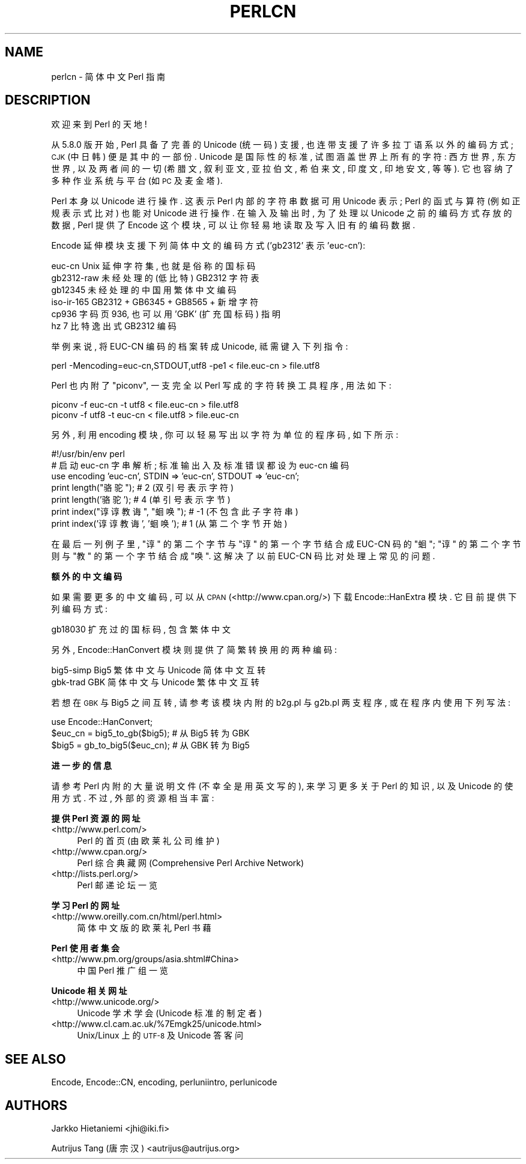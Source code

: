 .\" Automatically generated by Pod::Man v1.37, Pod::Parser v1.13
.\"
.\" Standard preamble:
.\" ========================================================================
.de Sh \" Subsection heading
.br
.if t .Sp
.ne 5
.PP
\fB\\$1\fR
.PP
..
.de Sp \" Vertical space (when we can't use .PP)
.if t .sp .5v
.if n .sp
..
.de Vb \" Begin verbatim text
.ft CW
.nf
.ne \\$1
..
.de Ve \" End verbatim text
.ft R
.fi
..
.\" Set up some character translations and predefined strings.  \*(-- will
.\" give an unbreakable dash, \*(PI will give pi, \*(L" will give a left
.\" double quote, and \*(R" will give a right double quote.  | will give a
.\" real vertical bar.  \*(C+ will give a nicer C++.  Capital omega is used to
.\" do unbreakable dashes and therefore won't be available.  \*(C` and \*(C'
.\" expand to `' in nroff, nothing in troff, for use with C<>.
.tr \(*W-|\(bv\*(Tr
.ds C+ C\v'-.1v'\h'-1p'\s-2+\h'-1p'+\s0\v'.1v'\h'-1p'
.ie n \{\
.    ds -- \(*W-
.    ds PI pi
.    if (\n(.H=4u)&(1m=24u) .ds -- \(*W\h'-12u'\(*W\h'-12u'-\" diablo 10 pitch
.    if (\n(.H=4u)&(1m=20u) .ds -- \(*W\h'-12u'\(*W\h'-8u'-\"  diablo 12 pitch
.    ds L" ""
.    ds R" ""
.    ds C` ""
.    ds C' ""
'br\}
.el\{\
.    ds -- \|\(em\|
.    ds PI \(*p
.    ds L" ``
.    ds R" ''
'br\}
.\"
.\" If the F register is turned on, we'll generate index entries on stderr for
.\" titles (.TH), headers (.SH), subsections (.Sh), items (.Ip), and index
.\" entries marked with X<> in POD.  Of course, you'll have to process the
.\" output yourself in some meaningful fashion.
.if \nF \{\
.    de IX
.    tm Index:\\$1\t\\n%\t"\\$2"
..
.    nr % 0
.    rr F
.\}
.\"
.\" For nroff, turn off justification.  Always turn off hyphenation; it makes
.\" way too many mistakes in technical documents.
.hy 0
.if n .na
.\"
.\" Accent mark definitions (@(#)ms.acc 1.5 88/02/08 SMI; from UCB 4.2).
.\" Fear.  Run.  Save yourself.  No user-serviceable parts.
.    \" fudge factors for nroff and troff
.if n \{\
.    ds #H 0
.    ds #V .8m
.    ds #F .3m
.    ds #[ \f1
.    ds #] \fP
.\}
.if t \{\
.    ds #H ((1u-(\\\\n(.fu%2u))*.13m)
.    ds #V .6m
.    ds #F 0
.    ds #[ \&
.    ds #] \&
.\}
.    \" simple accents for nroff and troff
.if n \{\
.    ds ' \&
.    ds ` \&
.    ds ^ \&
.    ds , \&
.    ds ~ ~
.    ds /
.\}
.if t \{\
.    ds ' \\k:\h'-(\\n(.wu*8/10-\*(#H)'\'\h"|\\n:u"
.    ds ` \\k:\h'-(\\n(.wu*8/10-\*(#H)'\`\h'|\\n:u'
.    ds ^ \\k:\h'-(\\n(.wu*10/11-\*(#H)'^\h'|\\n:u'
.    ds , \\k:\h'-(\\n(.wu*8/10)',\h'|\\n:u'
.    ds ~ \\k:\h'-(\\n(.wu-\*(#H-.1m)'~\h'|\\n:u'
.    ds / \\k:\h'-(\\n(.wu*8/10-\*(#H)'\z\(sl\h'|\\n:u'
.\}
.    \" troff and (daisy-wheel) nroff accents
.ds : \\k:\h'-(\\n(.wu*8/10-\*(#H+.1m+\*(#F)'\v'-\*(#V'\z.\h'.2m+\*(#F'.\h'|\\n:u'\v'\*(#V'
.ds 8 \h'\*(#H'\(*b\h'-\*(#H'
.ds o \\k:\h'-(\\n(.wu+\w'\(de'u-\*(#H)/2u'\v'-.3n'\*(#[\z\(de\v'.3n'\h'|\\n:u'\*(#]
.ds d- \h'\*(#H'\(pd\h'-\w'~'u'\v'-.25m'\f2\(hy\fP\v'.25m'\h'-\*(#H'
.ds D- D\\k:\h'-\w'D'u'\v'-.11m'\z\(hy\v'.11m'\h'|\\n:u'
.ds th \*(#[\v'.3m'\s+1I\s-1\v'-.3m'\h'-(\w'I'u*2/3)'\s-1o\s+1\*(#]
.ds Th \*(#[\s+2I\s-2\h'-\w'I'u*3/5'\v'-.3m'o\v'.3m'\*(#]
.ds ae a\h'-(\w'a'u*4/10)'e
.ds Ae A\h'-(\w'A'u*4/10)'E
.    \" corrections for vroff
.if v .ds ~ \\k:\h'-(\\n(.wu*9/10-\*(#H)'\s-2\u~\d\s+2\h'|\\n:u'
.if v .ds ^ \\k:\h'-(\\n(.wu*10/11-\*(#H)'\v'-.4m'^\v'.4m'\h'|\\n:u'
.    \" for low resolution devices (crt and lpr)
.if \n(.H>23 .if \n(.V>19 \
\{\
.    ds : e
.    ds 8 ss
.    ds o a
.    ds d- d\h'-1'\(ga
.    ds D- D\h'-1'\(hy
.    ds th \o'bp'
.    ds Th \o'LP'
.    ds ae ae
.    ds Ae AE
.\}
.rm #[ #] #H #V #F C
.\" ========================================================================
.\"
.IX Title "PERLCN 1"
.TH PERLCN 7 "2003-09-02" "perl v5.8.1" "Perl Programmers Reference Guide"
.SH "NAME"
perlcn \- 简体中文 Perl 指南
.SH "DESCRIPTION"
.IX Header "DESCRIPTION"
欢迎来到 Perl 的天地!
.PP
从 5.8.0 版开始, Perl 具备了完善的 Unicode (统一码) 支援,
也连带支援了许多拉丁语系以外的编码方式; \s-1CJK\s0 (中日韩) 便是其中的一部份.
Unicode 是国际性的标准, 试图涵盖世界上所有的字符: 西方世界, 东方世界,
以及两者间的一切 (希腊文, 叙利亚文, 亚拉伯文, 希伯来文, 印度文,
印地安文, 等等). 它也容纳了多种作业系统与平台 (如 \s-1PC\s0 及麦金塔).
.PP
Perl 本身以 Unicode 进行操作. 这表示 Perl 内部的字符串数据可用 Unicode
表示; Perl 的函式与算符 (例如正规表示式比对) 也能对 Unicode 进行操作.
在输入及输出时, 为了处理以 Unicode 之前的编码方式存放的数据, Perl
提供了 Encode 这个模块, 可以让你轻易地读取及写入旧有的编码数据.
.PP
Encode 延伸模块支援下列简体中文的编码方式 ('gb2312' 表示 'euc\-cn'):
.PP
.Vb 6
\&    euc-cn      Unix 延伸字符集, 也就是俗称的国标码
\&    gb2312-raw  未经处理的 (低比特) GB2312 字符表
\&    gb12345     未经处理的中国用繁体中文编码
\&    iso-ir-165  GB2312 + GB6345 + GB8565 + 新增字符
\&    cp936       字码页 936, 也可以用 'GBK' (扩充国标码) 指明
\&    hz          7 比特逸出式 GB2312 编码
.Ve
.PP
举例来说, 将 EUC-CN 编码的档案转成 Unicode, 祗需键入下列指令:
.PP
.Vb 1
\&    perl -Mencoding=euc-cn,STDOUT,utf8 -pe1 < file.euc-cn > file.utf8
.Ve
.PP
Perl 也内附了 \*(L"piconv\*(R", 一支完全以 Perl 写成的字符转换工具程序, 用法如下:
.PP
.Vb 2
\&    piconv -f euc-cn -t utf8 < file.euc-cn > file.utf8
\&    piconv -f utf8 -t euc-cn < file.utf8 > file.euc-cn
.Ve
.PP
另外, 利用 encoding 模块, 你可以轻易写出以字符为单位的程序码, 如下所示:
.PP
.Vb 7
\&    #!/usr/bin/env perl
\&    # 启动 euc-cn 字串解析; 标准输出入及标准错误都设为 euc-cn 编码
\&    use encoding 'euc-cn', STDIN => 'euc-cn', STDOUT => 'euc-cn';
\&    print length("骆驼");            #  2 (双引号表示字符)
\&    print length('骆驼');            #  4 (单引号表示字节)
\&    print index("谆谆教诲", "蛔唤"); # -1 (不包含此子字符串)
\&    print index('谆谆教诲', '蛔唤'); #  1 (从第二个字节开始)
.Ve
.PP
在最后一列例子里, \*(L"谆\*(R" 的第二个字节与 \*(L"谆\*(R" 的第一个字节结合成 EUC-CN
码的 \*(L"蛔\*(R"; \*(L"谆\*(R" 的第二个字节则与 \*(L"教\*(R" 的第一个字节结合成 \*(L"唤\*(R".
这解决了以前 EUC-CN 码比对处理上常见的问题.
.Sh "额外的中文编码"
.IX Subsection "额外的中文编码"
如果需要更多的中文编码, 可以从 \s-1CPAN\s0 (<http://www.cpan.org/>) 下载
Encode::HanExtra 模块. 它目前提供下列编码方式:
.PP
.Vb 1
\&    gb18030     扩充过的国标码, 包含繁体中文
.Ve
.PP
另外, Encode::HanConvert 模块则提供了简繁转换用的两种编码:
.PP
.Vb 2
\&    big5-simp   Big5 繁体中文与 Unicode 简体中文互转
\&    gbk-trad    GBK 简体中文与 Unicode 繁体中文互转
.Ve
.PP
若想在 \s-1GBK\s0 与 Big5 之间互转, 请参考该模块内附的 b2g.pl 与 g2b.pl 两支程序,
或在程序内使用下列写法:
.PP
.Vb 3
\&    use Encode::HanConvert;
\&    $euc_cn = big5_to_gb($big5); # 从 Big5 转为 GBK
\&    $big5 = gb_to_big5($euc_cn); # 从 GBK 转为 Big5
.Ve
.Sh "进一步的信息"
.IX Subsection "进一步的信息"
请参考 Perl 内附的大量说明文件 (不幸全是用英文写的), 来学习更多关于
Perl 的知识, 以及 Unicode 的使用方式. 不过, 外部的资源相当丰富:
.Sh "提供 Perl 资源的网址"
.IX Subsection "提供 Perl 资源的网址"
.IP "<http://www.perl.com/>" 4
.IX Item "<http://www.perl.com/>"
Perl 的首页 (由欧莱礼公司维护)
.IP "<http://www.cpan.org/>" 4
.IX Item "<http://www.cpan.org/>"
Perl 综合典藏网 (Comprehensive Perl Archive Network)
.IP "<http://lists.perl.org/>" 4
.IX Item "<http://lists.perl.org/>"
Perl 邮递论坛一览
.Sh "学习 Perl 的网址"
.IX Subsection "学习 Perl 的网址"
.IP "<http://www.oreilly.com.cn/html/perl.html>" 4
.IX Item "<http://www.oreilly.com.cn/html/perl.html>"
简体中文版的欧莱礼 Perl 书藉
.Sh "Perl 使用者集会"
.IX Subsection "Perl 使用者集会"
.IP "<http://www.pm.org/groups/asia.shtml#China>" 4
.IX Item "<http://www.pm.org/groups/asia.shtml#China>"
中国 Perl 推广组一览
.Sh "Unicode 相关网址"
.IX Subsection "Unicode 相关网址"
.IP "<http://www.unicode.org/>" 4
.IX Item "<http://www.unicode.org/>"
Unicode 学术学会 (Unicode 标准的制定者)
.IP "<http://www.cl.cam.ac.uk/%7Emgk25/unicode.html>" 4
.IX Item "<http://www.cl.cam.ac.uk/%7Emgk25/unicode.html>"
Unix/Linux 上的 \s-1UTF\-8\s0 及 Unicode 答客问
.SH "SEE ALSO"
.IX Header "SEE ALSO"
Encode, Encode::CN, encoding, perluniintro, perlunicode
.SH "AUTHORS"
.IX Header "AUTHORS"
Jarkko Hietaniemi <jhi@iki.fi>
.PP
Autrijus Tang (唐宗汉) <autrijus@autrijus.org>
